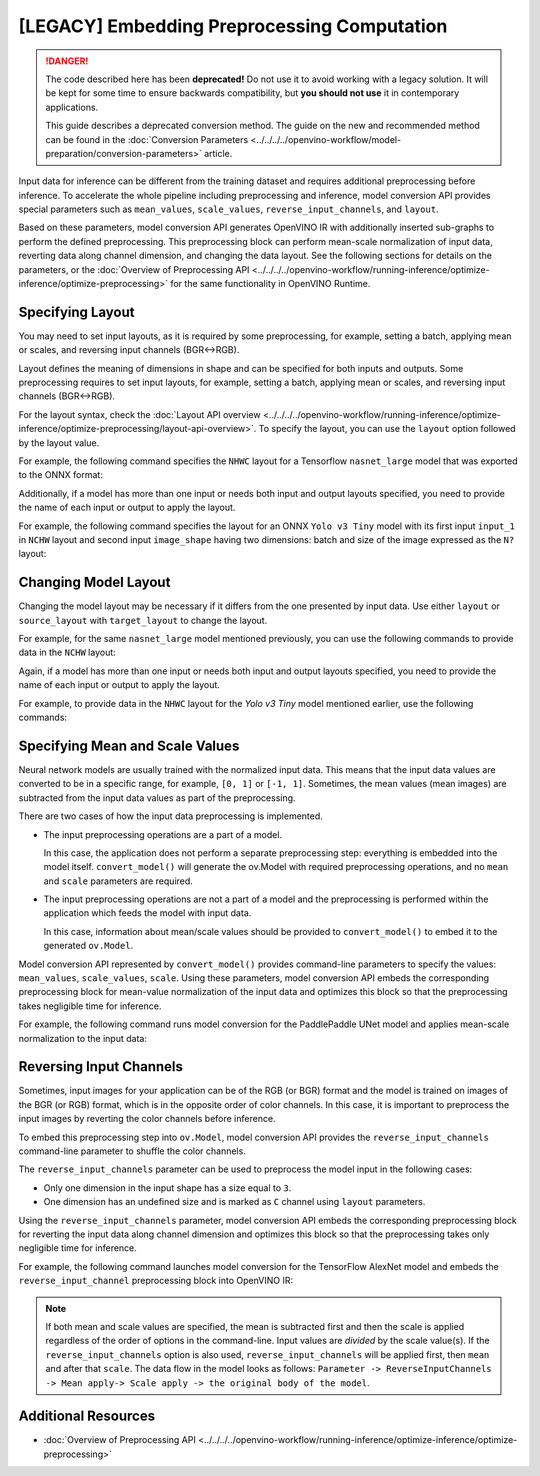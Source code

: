 [LEGACY] Embedding Preprocessing Computation
=====================================================

.. danger::

   The code described here has been **deprecated!** Do not use it to avoid working with a legacy solution. It will be kept for some time to ensure backwards compatibility, but **you should not use** it in contemporary applications.

   This guide describes a deprecated conversion method. The guide on the new and recommended method can be found in the :doc:`Conversion Parameters <../../../../openvino-workflow/model-preparation/conversion-parameters>` article.

Input data for inference can be different from the training dataset and requires
additional preprocessing before inference. To accelerate the whole pipeline including
preprocessing and inference, model conversion API provides special parameters such as ``mean_values``,
``scale_values``, ``reverse_input_channels``, and ``layout``.

Based on these parameters, model conversion API generates OpenVINO IR with additionally inserted sub-graphs
to perform the defined preprocessing. This preprocessing block can perform mean-scale
normalization of input data, reverting data along channel dimension, and changing
the data layout. See the following sections for details on the parameters, or the
:doc:`Overview of Preprocessing API <../../../../openvino-workflow/running-inference/optimize-inference/optimize-preprocessing>`
for the same functionality in OpenVINO Runtime.

Specifying Layout
#################

You may need to set input layouts, as it is required by some preprocessing, for
example, setting a batch, applying mean or scales, and reversing input channels (BGR<->RGB).

Layout defines the meaning of dimensions in shape and can be specified for both
inputs and outputs. Some preprocessing requires to set input layouts, for example,
setting a batch, applying mean or scales, and reversing input channels (BGR<->RGB).

For the layout syntax, check the :doc:`Layout API overview <../../../../openvino-workflow/running-inference/optimize-inference/optimize-preprocessing/layout-api-overview>`.
To specify the layout, you can use the ``layout`` option followed by the layout value.

For example, the following command specifies the ``NHWC`` layout for a Tensorflow
``nasnet_large`` model that was exported to the ONNX format:


.. tab-set::

    .. tab-item:: Python
       :sync: py

       .. code-block:: py
          :force:

          from openvino.tools.mo import convert_model
          ov_model = convert_model("tf_nasnet_large.onnx", layout="nhwc")

    .. tab-item:: CLI
       :sync: cli

       .. code-block:: sh

          mo --input_model tf_nasnet_large.onnx --layout nhwc


Additionally, if a model has more than one input or needs both input and output
layouts specified, you need to provide the name of each input or output to apply the layout.

For example, the following command specifies the layout for an ONNX ``Yolo v3 Tiny``
model with its first input ``input_1`` in ``NCHW`` layout and second input ``image_shape``
having two dimensions: batch and size of the image expressed as the ``N?`` layout:

.. tab-set::

    .. tab-item:: Python
       :sync: py

       .. code-block:: py
          :force:

          from openvino.tools.mo import convert_model
          ov_model = convert_model("yolov3-tiny.onnx", layout={"input_1": "nchw", "image_shape": "n?"})

    .. tab-item:: CLI
       :sync: cli

       .. code-block:: sh

          mo --input_model yolov3-tiny.onnx --layout input_1(nchw),image_shape(n?)


Changing Model Layout
#####################

Changing the model layout may be necessary if it differs from the one presented by input data.
Use either ``layout`` or ``source_layout`` with ``target_layout`` to change the layout.

For example, for the same ``nasnet_large`` model mentioned previously, you can use
the following commands to provide data in the ``NCHW`` layout:


.. tab-set::

    .. tab-item:: Python
       :sync: py

       .. code-block:: py
          :force:

          from openvino.tools.mo import convert_model
          ov_model = convert_model("tf_nasnet_large.onnx", source_layout="nhwc", target_layout="nchw")

          ov_model = convert_model("tf_nasnet_large.onnx", layout="nhwc->nchw")

    .. tab-item:: CLI
       :sync: cli

       .. code-block:: sh

          mo --input_model tf_nasnet_large.onnx --source_layout nhwc --target_layout nchw

          mo --input_model tf_nasnet_large.onnx --layout "nhwc->nchw"


Again, if a model has more than one input or needs both input and output layouts
specified, you need to provide the name of each input or output to apply the layout.

For example, to provide data in the ``NHWC`` layout for the `Yolo v3 Tiny` model
mentioned earlier, use the following commands:

.. tab-set::

    .. tab-item:: Python
       :sync: py

       .. code-block:: py
          :force:

          from openvino.tools.mo import convert_model
          ov_model = convert_model("yolov3-tiny.onnx", source_layout={"input_1": "nchw", "image_shape": "n?"}, target_layout={"input_1": "nhwc"})

          ov_model = convert_model("yolov3-tiny.onnx", layout={"input_1": "nchw->nhwc", "image_shape": "n?"}

    .. tab-item:: CLI
       :sync: cli

       .. code-block:: sh

          mo --input_model yolov3-tiny.onnx --source_layout "input_1(nchw),image_shape(n?)" --target_layout "input_1(nhwc)"

          mo --input_model yolov3-tiny.onnx --layout "input_1(nchw->nhwc),image_shape(n?)"


Specifying Mean and Scale Values
################################

Neural network models are usually trained with the normalized input data. This
means that the input data values are converted to be in a specific range, for example,
``[0, 1]`` or ``[-1, 1]``. Sometimes, the mean values (mean images) are subtracted
from the input data values as part of the preprocessing.

There are two cases of how the input data preprocessing is implemented.

* The input preprocessing operations are a part of a model.

  In this case, the application does not perform a separate preprocessing step:
  everything is embedded into the model itself. ``convert_model()`` will generate the
  ov.Model with required preprocessing operations, and no ``mean`` and
  ``scale`` parameters are required.
* The input preprocessing operations are not a part of a model and the preprocessing
  is performed within the application which feeds the model with input data.

  In this case, information about mean/scale values should be provided to ``convert_model()``
  to embed it to the generated ``ov.Model``.

Model conversion API represented by ``convert_model()`` provides command-line parameters
to specify the values: ``mean_values``, ``scale_values``, ``scale``. Using these parameters,
model conversion API embeds the corresponding preprocessing block for mean-value
normalization of the input data and optimizes this block so that the preprocessing
takes negligible time for inference.

For example, the following command runs model conversion for the PaddlePaddle UNet
model and applies mean-scale normalization to the input data:

.. tab-set::

    .. tab-item:: Python
       :sync: py

       .. code-block:: py
          :force:

          from openvino.tools.mo import convert_model
          ov_model = convert_model("unet.pdmodel", mean_values=[123,117,104], scale=255)

    .. tab-item:: CLI
       :sync: cli

       .. code-block:: sh

          mo --input_model unet.pdmodel --mean_values [123,117,104] --scale 255


Reversing Input Channels
########################

Sometimes, input images for your application can be of the RGB (or BGR) format
and the model is trained on images of the BGR (or RGB) format, which is in the
opposite order of color channels. In this case, it is important to preprocess the
input images by reverting the color channels before inference.

To embed this preprocessing step into ``ov.Model``, model conversion API provides the
``reverse_input_channels`` command-line parameter to shuffle the color channels.

The ``reverse_input_channels`` parameter can be used to preprocess the model
input in the following cases:

* Only one dimension in the input shape has a size equal to ``3``.
* One dimension has an undefined size and is marked as ``C`` channel using ``layout`` parameters.

Using the ``reverse_input_channels`` parameter, model conversion API embeds the corresponding
preprocessing block for reverting the input data along channel dimension and optimizes
this block so that the preprocessing takes only negligible time for inference.

For example, the following command launches model conversion for the TensorFlow AlexNet
model and embeds the ``reverse_input_channel`` preprocessing block into OpenVINO IR:


.. tab-set::

    .. tab-item:: Python
       :sync: py

       .. code-block:: py
          :force:

          from openvino.tools.mo import convert_model
          ov_model = convert_model("alexnet.pb", reverse_input_channels=True)

    .. tab-item:: CLI
       :sync: cli

       .. code-block:: sh

          mo --input_model alexnet.pb --reverse_input_channels


.. note::

   If both mean and scale values are specified, the mean is subtracted first and
   then the scale is applied regardless of the order of options in the command-line.
   Input values are *divided* by the scale value(s). If the ``reverse_input_channels``
   option is also used, ``reverse_input_channels`` will be applied first, then ``mean``
   and after that ``scale``. The data flow in the model looks as follows:
   ``Parameter -> ReverseInputChannels -> Mean apply-> Scale apply -> the original body of the model``.

Additional Resources
####################

* :doc:`Overview of Preprocessing API <../../../../openvino-workflow/running-inference/optimize-inference/optimize-preprocessing>`


